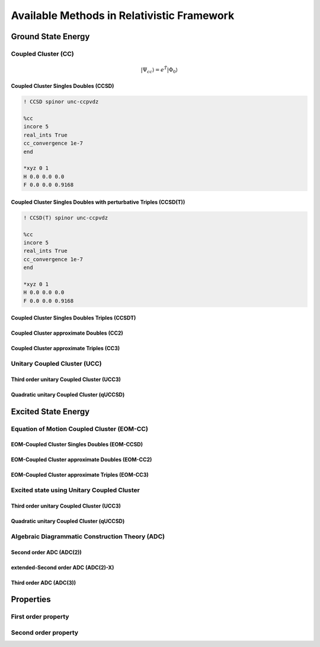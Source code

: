 Available Methods in Relativistic Framework
###########################################

*******************
Ground State Energy
*******************
================================
Coupled Cluster (CC)
================================
.. math::
   |\Psi_{cc} \rangle = e^{\hat{T}} |\Phi_{0} \rangle

Coupled Cluster Singles Doubles (CCSD)
--------------------------------------

.. code-block:: shell 

   ! CCSD spinor unc-ccpvdz

   %cc
   incore 5
   real_ints True
   cc_convergence 1e-7
   end

   *xyz 0 1
   H 0.0 0.0 0.0
   F 0.0 0.0 0.9168

Coupled Cluster Singles Doubles with perturbative Triples (CCSD(T))
-------------------------------------------------------------------

.. code-block:: shell 

   ! CCSD(T) spinor unc-ccpvdz

   %cc
   incore 5
   real_ints True
   cc_convergence 1e-7
   end

   *xyz 0 1
   H 0.0 0.0 0.0
   F 0.0 0.0 0.9168

Coupled Cluster Singles Doubles Triples (CCSDT)
-----------------------------------------------
Coupled Cluster approximate Doubles (CC2)
-----------------------------------------
Coupled Cluster approximate Triples (CC3)
----------------------------------------

===================================
Unitary Coupled Cluster (UCC)
===================================
Third order unitary Coupled Cluster (UCC3)
------------------------------------------
Quadratic unitary Coupled Cluster (qUCCSD)
------------------------------------------

********************
Excited State Energy
********************
==================================================
Equation of Motion Coupled Cluster (EOM-CC)
==================================================
EOM-Coupled Cluster Singles Doubles (EOM-CCSD)
---------------------------------------------
EOM-Coupled Cluster approximate Doubles (EOM-CC2)
------------------------------------------------
EOM-Coupled Cluster approximate Triples (EOM-CC3)
------------------------------------------------

===========================================
Excited state using Unitary Coupled Cluster
===========================================
Third order unitary Coupled Cluster (UCC3)
------------------------------------------
Quadratic unitary Coupled Cluster (qUCCSD)
------------------------------------------

================================================
Algebraic Diagrammatic Construction Theory (ADC)
================================================
Second order ADC (ADC(2))
-------------------------
extended-Second order ADC (ADC(2)-X)
------------------------------------
Third order ADC (ADC(3))
----------------------
**********
Properties
**********
=====================
First order property
=====================
=====================
Second order property
=====================
